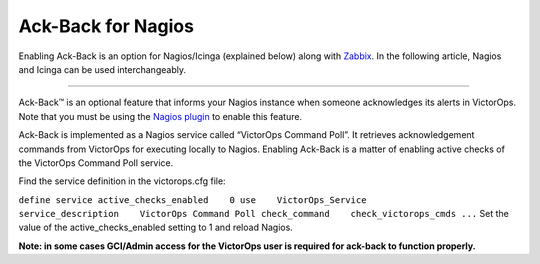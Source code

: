 .. _ack-back:

************************************************************************
Ack-Back for Nagios
************************************************************************

.. meta::
   :description: About the user roll in Splunk On-Call.


Enabling Ack-Back is an option for Nagios/Icinga (explained below) along
with
`Zabbix <https://help.victorops.com/knowledge-base/victorops-zabbix-integration/>`__. In
the following article, Nagios and Icinga can be used interchangeably.

--------------

Ack-Back™ is an optional feature that informs your Nagios instance when
someone acknowledges its alerts in VictorOps. Note that you must be
using the `Nagios
plugin <https://help.victorops.com/knowledge-base/victorops-nagios-integration/>`__
to enable this feature.

Ack-Back is implemented as a Nagios service called “VictorOps Command
Poll”. It retrieves acknowledgement commands from VictorOps for
executing locally to Nagios. Enabling Ack-Back is a matter of
enabling active checks of the VictorOps Command Poll service.

Find the service definition in the victorops.cfg file:

``define service active_checks_enabled    0 use    VictorOps_Service service_description    VictorOps Command Poll check_command    check_victorops_cmds ...``
Set the value of the active_checks_enabled setting to 1 and reload
Nagios.

**Note: in some cases GCI/Admin access for the VictorOps user is
required for ack-back to function properly.**
